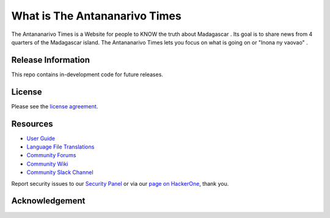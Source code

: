 ###################
What is The Antananarivo Times
###################

The Antananarivo Times is a Website for people to KNOW the truth about Madagascar . Its goal is to share news from 4 quarters of the Madagascar island. The Antananarivo Times lets
you focus on what is going on or "Inona ny vaovao" .

*******************
Release Information
*******************

This repo contains in-development code for future releases.

*******
License
*******

Please see the `license
agreement <https://github.com/bcit-ci/CodeIgniter/blob/develop/user_guide_src/source/license.rst>`_.

*********
Resources
*********

-  `User Guide <https://codeigniter.com/docs>`_
-  `Language File Translations <https://github.com/bcit-ci/codeigniter3-translations>`_
-  `Community Forums <http://forum.codeigniter.com/>`_
-  `Community Wiki <https://github.com/bcit-ci/CodeIgniter/wiki>`_
-  `Community Slack Channel <https://codeigniterchat.slack.com>`_

Report security issues to our `Security Panel <mailto:security@codeigniter.com>`_
or via our `page on HackerOne <https://hackerone.com/codeigniter>`_, thank you.

***************
Acknowledgement
***************

